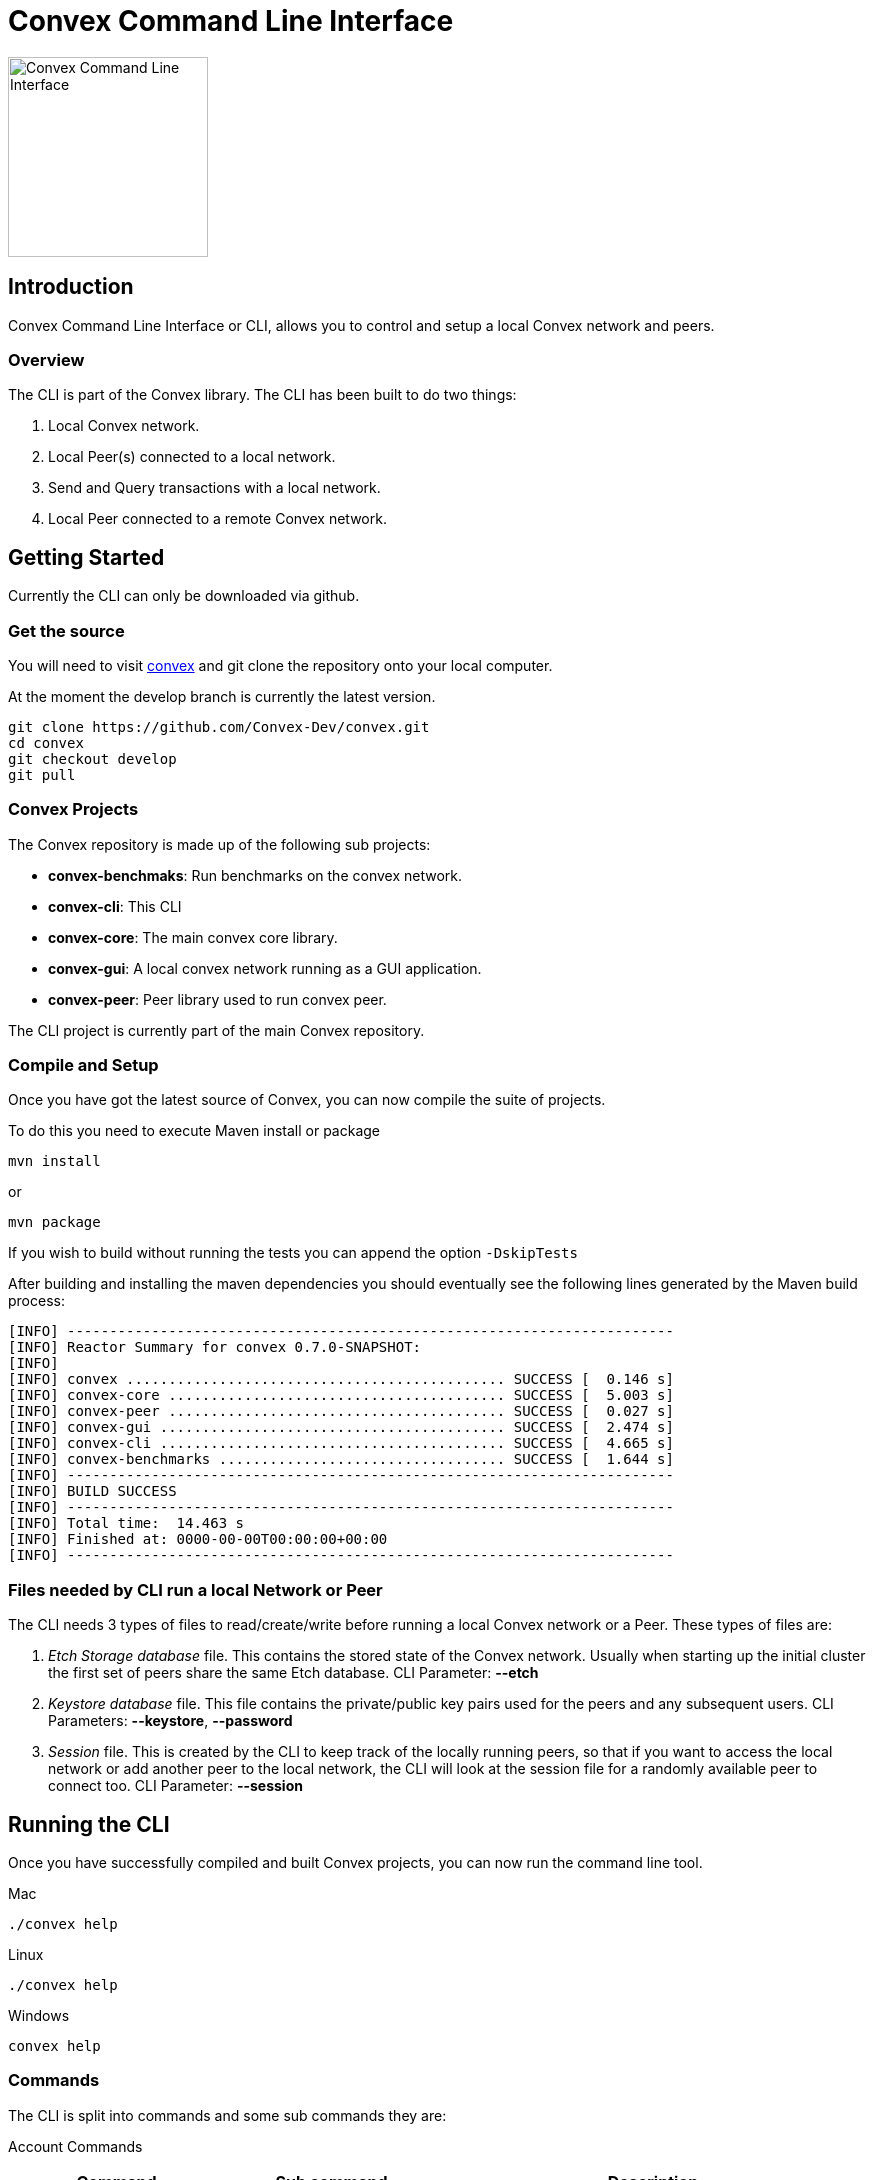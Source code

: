 = Convex Command Line Interface
:icons:

image::convex_logo.svg[Convex Command Line Interface,200,opts=inline]

== Introduction
Convex Command Line Interface or CLI, allows you to control and setup a local Convex network and peers.


=== Overview
The CLI is part of the Convex library. The CLI has been built to do two things:

. Local Convex network.

. Local Peer(s) connected to a local network.

. Send and Query transactions with a local network.

. Local Peer connected to a remote Convex network.



== Getting Started
Currently the CLI can only be downloaded via github.

=== Get the source
You will need to visit https://github.com/Convex-Dev/convex/tree/develop[convex] and
git clone the repository onto your local computer.

At the moment the develop branch is currently the latest version.


    git clone https://github.com/Convex-Dev/convex.git
    cd convex
    git checkout develop
    git pull

=== Convex Projects
The Convex repository is made up of the following sub projects:

* *convex-benchmaks*:     Run benchmarks on the convex network.
* *convex-cli*:           This CLI
* *convex-core*:          The main convex core library.
* *convex-gui*:           A local convex network running as a GUI application.
* *convex-peer*:          Peer library used to run convex peer.

The CLI project is currently part of the main Convex repository.


=== Compile and Setup
Once you have got the latest source of Convex, you can now compile the suite of projects.

To do this you need to execute Maven install or package

    mvn install

or

    mvn package

If you wish to build without running the tests you can append the option `-DskipTests`


After building and installing the maven dependencies you should eventually see the following lines
generated by the Maven build process:

----
[INFO] ------------------------------------------------------------------------
[INFO] Reactor Summary for convex 0.7.0-SNAPSHOT:
[INFO]
[INFO] convex ............................................. SUCCESS [  0.146 s]
[INFO] convex-core ........................................ SUCCESS [  5.003 s]
[INFO] convex-peer ........................................ SUCCESS [  0.027 s]
[INFO] convex-gui ......................................... SUCCESS [  2.474 s]
[INFO] convex-cli ......................................... SUCCESS [  4.665 s]
[INFO] convex-benchmarks .................................. SUCCESS [  1.644 s]
[INFO] ------------------------------------------------------------------------
[INFO] BUILD SUCCESS
[INFO] ------------------------------------------------------------------------
[INFO] Total time:  14.463 s
[INFO] Finished at: 0000-00-00T00:00:00+00:00
[INFO] ------------------------------------------------------------------------
----

=== Files needed by CLI run a local Network or Peer
The CLI needs 3 types of files to read/create/write before running a local Convex network or a Peer.
These types of files are:

. _Etch Storage database_ file. This contains the stored state of the Convex network. Usually when starting up the initial cluster the first set of peers share the same Etch database. CLI Parameter: *--etch*

. _Keystore database_ file. This file contains the private/public key pairs used for the peers and any subsequent users. CLI Parameters: *--keystore*, *--password*

. _Session_ file. This is created by the CLI to keep track of the locally running peers, so that if you want to access the local network or add another peer to the local network, the CLI will look at the session file for a randomly available peer to connect too. CLI Parameter: *--session*


== Running the CLI
Once you have successfully compiled and built Convex projects, you can now run the command line tool.

.Mac
[source,bash,role="primary"]
----
./convex help
----

.Linux
[source,bash,role="secondary"]
----
./convex help
----

.Windows
[source,bash,role="secondary"]
----
convex help

----

=== Commands
The CLI is split into commands and some sub commands they are:

Account Commands::

[cols="1,1,2"]
|===
|Command|Sub command|Description

|account, ac| |Manages convex accounts.
||balance, bal, ba |Get account balance.

||create, cr| Creates an account using a public/private key from the keystore.
You must provide a valid keystore password to the keystore.
If the keystore is not at the default location also the keystore filename.
||fund, fu|
Transfers funds to account using a public/private key from the keystore.
You must provide a valid keystore password to the keystore and a valid address.
If the keystore is not at the default location also the keystore filename.
||information, info, in|Get account information.
|===

Key Commands::
[cols="1,1,2"]
|===
|Command|Sub command|Description

|key, ke| |Manage local Convex key store.

||import, im|Import key pairs to the keystore.
||generate, ge|Generate 1 or more private key pairs.
||list, li|List available key pairs.
||export, ex|Export 1 or more key pairs from the keystore.
|===

Local Commands::
[cols="1,1,2"]
|===
|Command|Sub command|Description

|local, lo||Operates a local convex network.
||gui|Starts a local convex test network using the peer manager GUI application.
||start, st|Starts a local convex test network.
|===

Peer Commands::
[cols="1,1,2"]
|===
|Command|Sub command|Description

|peer, pe||Operates a local peer.
||create, cr|Creates a keypair, new account and a funding stake: to run a local peer.
||start, st|Starts a local peer.
|===

Query Command::
[cols="1,1"]
|===
|Command|Description

|query, qu|Execute a query on the current peer.
|===

Status Command::
[cols="1,1"]
|===
|Command|Description

|status, st|Reports on the current status of the network.
|===

Transaction Command::
[cols="1,1"]
|===
|Command|Description


|transaction, transact, tr|Execute a transaction on the network via a peer.
|===

Help Command::
[cols="1,1"]
|===
|Command|Description

|help|Displays help information about the specified command
|===

=== Requesting Help
The CLI supports help using the *-h* or *--help* options or the command *help*. For each sub command there are more help options.

So for example

    ./convex --help

will show the common options for all commands, and the list of available commands.

    ./convex local start --help

will show the common options as well as the specific options for the *convex.local.start* command

== Starting a local network
The CLI is designed to start a local Convex network. This will allow for the developer/tester to try out Convex in a local environment without
effecting any other networks.

=== Simple local start
The simplest way to start up the local Convex network is to run the following command:

    ./convex local start --password=my-password

You wil always need to pass the password to the *keystore* file since the CLI will need access to create and start up the local peers.

The CLI will automatically create 4 keypairs and place them in the keystore. The CLI will then start up 4 peers all sharing a single
temporary local _Etch Database_ in the /tmp folder.


=== Local start with preset peer keys
Whilst the simple local start will auto generate public keys for the local peers. You can always select the peer keys you wish
to use to start up a local network.

If you have already used the simple local start, you can get the list of keys created by running:

----
    ./convex key list --password=my-password

    Index Public Key
    1 6e89035fce6d842b65e7831433fb3426928865a3c8de9536cfa50a1928eb0276 <1>
    2 13e691e05dee5a2c5ad90f6802f4ac5c274582ca5332516dc4740ae55d817856
    3 8291e8976e0ee0363f98f819712552924e1dd1d8ab77c4dc8577765ee3eb2d36
    4 ce55bb850cefaf87c5a16ab7c410f942e11463d0000eb71e8a22e6ce76301b5c
    5 21076aa0c88baba170e62196b5735316f6cc1c5bfe672c0c1e5f9b85d8aaf8cb

----

<1> First keypair stored in the keystore with the public key starting with `6e89035fce6...` or at index position #1

This will show you the list of keys that have been stored in the key store.

To start up the local Convex network with the first 4 public keys you can run the following command:

    ./convex local start --public-key=6e89035 --public-key=13e691e --public-key=8291e8976 --public-key=ce55bb8 --password=my-password

or you can combine the public key fields into a single comma seperated list

    ./convex local start --public-key=6e89035,13e691e,8291e8976,ce55bb8 --password=my-password

This will now start up a local Convex network with 4 peers using the same public keys for each peer.

[TIP]
====
To start the same peers using the same public keys you can also use the index number in the keystore. So the line:

    ./convex local start --index-key=1,2,3,4 --password=my-password

Will start the same set of peers as above using the first 4 key pairs from the keystore.
====


==== Config Parameters for convex.local.start
.convex.conf
----
    # if no database file is provided then the CLI will create a
    # temporary etch storage database at /tmp/etchxxx.tmp
    convex.etch=

    # default keystore filename
    convex.keystore =$HOME/.convex/keystore.pfx

    # default session filename
    convex.session = $HOME/.convex/session.conf

    # number of peers to start
    convex.local.start=4

    # comma list of index of keys or items
    convex.local.index-key=

    # comma list of public-key hex values, or multiple items
    convex.local.public-key=

    # keystore password
    convex.local.password=
----


== Starting a local Peer
How to start a local peer, and join a local Convex network.

== Starting a local Peer to a remote Convex network
How to start a local peer, that connects to a remote Convex network.

== Starting the GUI local network
How to start the gui local network.

== Managing your Keys - The Keystore
To run any peer you need to manage the local public/private key pairs.

== Managing Accounts
Information on how to create, fund and get information about the local accounts.

=== Create an account
How to create a local account

=== Get an accounts balance
How to get an account's balance

=== Request funds for an account
How to request funds for an account

=== Get information about an account
How to get information about an account

== Queries
How to execute queries on a local Convex network.

== Trancsactions
How to execute transactions on a local Convex network.








